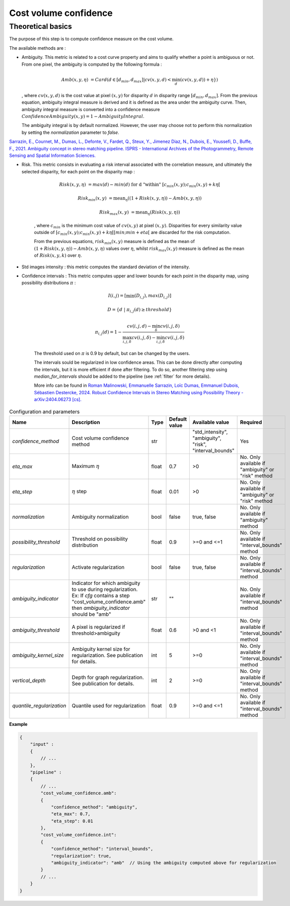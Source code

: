 .. _cost_volume_confidence:

Cost volume confidence
======================

Theoretical basics
------------------

The purpose of this step is to compute confidence measure on the cost volume.

The available methods are :

- Ambiguity. This metric is related to a cost curve property and aims to qualify whether a point is ambiguous or not.
  From one pixel, the ambiguity is computed by the following formula :

    .. math::

       Amb(x,y,\eta) &= Card(d \in [d_min,d_max] | cv(x,y,d) < \min_{d}(cv(x,y,d)) +\eta \})

  , where :math:`cv(x,y,d)` is the cost value at pixel :math:`(x,y)` for disparity :math:`d` in disparity range :math:`[d_{min},d_{max}]`.
  From the previous equation, ambiguity integral measure is derived and it is defined as the area under the ambiguity curve. Then, ambiguity integral measure
  is converted into a confidence measure :math:`Confidence Ambiguity(x,y) = 1 - Ambiguity Integral`.

  The ambiguity integral is by default normalized. However, the user may choose not to perform this normalization by setting the `normalization` parameter to `false`.

`Sarrazin, E., Cournet, M., Dumas, L., Defonte, V., Fardet, Q., Steux, Y., Jimenez Diaz, N., Dubois, E., Youssefi, D., Buffe, F., 2021. Ambiguity concept in stereo matching pipeline.
ISPRS - International Archives of the Photogrammetry, Remote Sensing and Spatial Information Sciences. <https://isprs-archives.copernicus.org/articles/XLIII-B2-2021/383/2021/>`_


- Risk. This metric consists in evaluating a risk interval associated with the correlation measure, and ultimately the selected disparity, for each point on the disparity map :

    .. math::

        Risk(x,y,\eta) &= max(d) - min(d) \text{ for d "within" } [c_{min}(x,y) ; c_{min}(x,y)+k\eta[

    .. math::

        Risk_{min}(x,y) &= \text{mean}_\eta( (1+Risk(x,y,\eta)) - Amb(x,y,\eta))

    .. math::

        Risk_{max}(x,y) &= \text{mean}_\eta( Risk(x,y,\eta))


    , where :math:`c_{min}` is the minimum cost value of :math:`cv(x,y)` at pixel :math:`(x,y)`.
    Disparities for every similarity value outside of :math:`[c_{min}(x,y) ; c_{min}(x,y)+k\eta[[min;min+eta[` are discarded for the risk computation.

    From the previous equations, :math:`risk_{min}(x,y)` measure is defined as the mean of :math:`(1+Risk(x,y,\eta)) - Amb(x,y,\eta)` values over :math:`\eta`, whilst :math:`risk_{max}(x,y)` measure is defined as the mean of :math:`Risk(x,y,k)` over :math:`\eta`.


- Std images intensity : this metric computes the standard deviation of the intensity.

- Confidence intervals : This metric computes upper and lower bounds for each point in the disparity map, using possibility distributions :math:`\pi` :

    .. math::
    
        I(i,j) = [\min(D_{i,j}), max(D_{i,j})]
    
    .. math::

        D = \{d~|~\pi_{i,j}(d)\geq threshold\}
    
    .. math::
    
        \pi_{i,j}(d) = 1 - \frac{cv(i,j,d) - \min_\delta cv(i,j,\delta)}{\max_{i,j,\delta}cv(i,j,\delta) - \min_{i,j,\delta}cv(i,j,\delta)}
    
    The threshold used on :math:`\pi` is 0.9 by default, but can be changed by the users.
    
    The intervals sould be regularized in low confidence areas. This can be done directly after computing the intervals, but it is more efficient if done after filtering. To do so, another filtering step using *median_for_intervals* should be added to the pipeline (see :ref:`filter` for more details).

    More info can be found in `Roman Malinowski, Emmanuelle Sarrazin, Loïc Dumas, Emmanuel Dubois, Sébastien Destercke, 2024. Robust Confidence Intervals in Stereo Matching using Possibility Theory - arXiv:2404.06273 [cs]. <https://arxiv.org/abs/2404.06273>`_


.. list-table:: Configuration and parameters
   :widths: 19 19 19 19 19 19
   :header-rows: 1


   * - Name
     - Description
     - Type
     - Default value
     - Available value
     - Required
   * - *confidence_method*
     - Cost volume confidence method
     - str
     -
     - | "std_intensity",
       | "ambiguity",
       | "risk",
       | "interval_bounds"
     - Yes
   * - *eta_max*
     - Maximum :math:`\eta`
     - float
     - 0.7
     - >0
     - No. Only available if "ambiguity" or "risk" method
   * - *eta_step*
     - :math:`\eta` step
     - float
     - 0.01
     - >0
     - No. Only available if "ambiguity" or "risk" method
   * - *normalization*
     - Ambiguity normalization
     - bool
     - false
     - true, false
     - No. Only available if "ambiguity" method
   * - *possibility_threshold*
     - Threshold on possibility distribution
     - float
     - 0.9
     - >=0 and <=1
     - No. Only available if "interval_bounds" method
   * - *regularization*
     - Activate regularization
     - bool
     - false
     - true, false
     - No. Only available if "interval_bounds" method
   * - *ambiguity_indicator*
     - | Indicator for which ambiguity to use during regularization.
       | Ex: If *cfg* contains a step "cost_volume_confidence.amb"
       | then *ambiguity_indicator* should be "amb"
     - str
     - ""
     - 
     - No. Only available if "interval_bounds" method
   * - *ambiguity_threshold*
     - A pixel is regularized if threshold>ambiguity
     - float
     - 0.6
     - >0 and <1
     - No. Only available if "interval_bounds" method
   * - *ambiguity_kernel_size*
     - Ambiguity kernel size for regularization. See publication for details.
     - int
     - 5
     - >=0
     - No. Only available if "interval_bounds" method
   * - *vertical_depth*
     - Depth for graph regularization. See publication for details.
     - int
     - 2
     - >=0
     - No. Only available if "interval_bounds" method
   * - *quantile_regularization*
     - Quantile used for regularization
     - float
     - 0.9
     - >=0 and <=1
     - No. Only available if "interval_bounds" method


**Example**

.. sourcecode:: json

    {
        "input" :
        {
            // ...
        },
        "pipeline" :
        {
            // ...
            "cost_volume_confidence.amb":
            {
                "confidence_method": "ambiguity",
                "eta_max": 0.7,
                "eta_step": 0.01
            },
            "cost_volume_confidence.int":
            {
                "confidence_method": "interval_bounds",
                "regularization": true,
                "ambiguity_indicator": "amb"  // Using the ambiguity computed above for regularization
            }
            // ...
        }
    }
